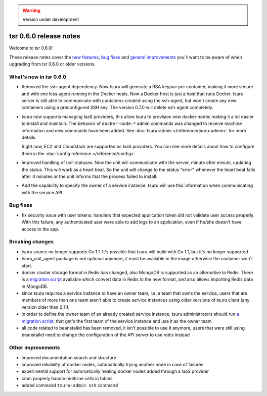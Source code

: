 .. warning::

    Version under development

=======================
tsr 0.6.0 release notes
=======================

Welcome to tsr 0.6.0!

These release notes cover the `new features`_, `bug fixes`_ and `general
improvements`_ you'll want to be aware of when upgrading from tsr 0.6.0 or
older versions.

.. _`new features`: `What's new in tsr 0.6.0`_
.. _`general improvements`: `Other improvements`_

What's new in tsr 0.6.0
=======================

* Removed the ssh-agent dependency. Now tsuru will generate a RSA keypair per
  container, making it more secure and with one less agent running in the
  Docker hosts. Now a Docker host is just a host that runs Docker. tsuru server
  is still able to communicate with containers created using the ssh-agent, but
  won't create any new containers using a preconfigured SSH key. The version
  0.7.0 will delete ssh-agent completely.

* tsuru now supports managing IaaS providers, this allow tsuru to provision new
  docker nodes making it a lot easier to install and maintain. The behavior of
  ``docker-node-*`` admin commands was changed to receive machine information and
  new commands have been added. See :doc:`tsuru-admin </reference/tsuru-admin>`
  for more details.

  Right now, EC2 and Cloudstack are supported as IaaS providers. You can see more
  details about how to configure them in the :doc:`config reference </reference/config>`

* Improved handling of unit statuses. Now the unit will communicate with the
  server, minute after minute, updating the status. This will work as a heart
  beat. So the unit will change to the status "error" whenever the heart beat
  fails after 4 minutes or the unit informs that the process failed to install.

* Add the capability to specify the owner of a service instance. tsuru will use
  this information when communicating with the service API

Bug fixes
=========

* fix security issue with user tokens: handlers that expected application token
  did not validate user access properly. With this failure, any authenticated
  user were able to add logs to an application, even if he/she doesn't have
  access to the app.

Breaking changes
================

* tsuru source no longer supports Go 1.1. It's possible that tsuru will build
  with Go 1.1, but it's no longer supported.

* tsuru_unit_agent package is not optional anymore, it must be available in the
  image otherwise the container won't start.

* docker cluster storage format in Redis has changed, also MongoDB is supported as
  an alternative to Redis. There is a `migration script
  <https://gist.github.com/cezarsa/d2c8b8db611af9a2d67d>`_ available which convert
  data in Redis to the new format, and also allows importing Redis data in
  MongoDB.

* since tsuru requires a service instance to have an owner team, i.e. a team
  that owns the service, users that are members of more than one team aren't
  able to create service instances using older versions of tsuru client (any
  version older than 0.11).

* in order to define the owner team of an already created service instance,
  tsuru administrators should run `a migration script
  <https://gist.github.com/fsouza/5e65879c5547fe753f48>`_, that get's the first
  team of the service instance and use it as the owner team.

* all code related to beanstalkd has been removed, it isn't possible to use it
  anymore, users that were still using beanstalkd need to change the
  configuration of the API server to use redis instead

Other improvements
==================

* improved documentation search and structure
* improved reliability of docker nodes, automatically trying another node in case
  of failures
* experimental support for automatically healing docker nodes added through a IaaS
  provider
* cmd: properly handle multiline cells in tables
* added command ``tsuru-admin ssh`` command
